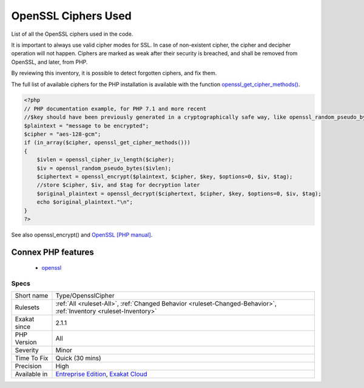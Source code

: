 .. _type-opensslcipher:

.. _openssl-ciphers-used:

OpenSSL Ciphers Used
++++++++++++++++++++

.. meta::
	:description:
		OpenSSL Ciphers Used: List of all the OpenSSL ciphers used in the code.
	:twitter:card: summary_large_image
	:twitter:site: @exakat
	:twitter:title: OpenSSL Ciphers Used
	:twitter:description: OpenSSL Ciphers Used: List of all the OpenSSL ciphers used in the code
	:twitter:creator: @exakat
	:twitter:image:src: https://www.exakat.io/wp-content/uploads/2020/06/logo-exakat.png
	:og:image: https://www.exakat.io/wp-content/uploads/2020/06/logo-exakat.png
	:og:title: OpenSSL Ciphers Used
	:og:type: article
	:og:description: List of all the OpenSSL ciphers used in the code
	:og:url: https://php-tips.readthedocs.io/en/latest/tips/Type/OpensslCipher.html
	:og:locale: en
List of all the OpenSSL ciphers used in the code. 

It is important to always use valid cipher modes for SSL. In case of non-existent cipher, the cipher and decipher operation will not happen. Ciphers are marked as weak after their security is breached, and shall be removed from OpenSSL, and later, from PHP. 

By reviewing this inventory, it is possible to detect forgotten ciphers, and fix them.

The full list of available ciphers for the PHP installation is available with the function `openssl_get_cipher_methods() <https://www.php.net/openssl_get_cipher_methods>`_.

.. code-block:: php
   
   <?php
   // PHP documentation example, for PHP 7.1 and more recent
   //$key should have been previously generated in a cryptographically safe way, like openssl_random_pseudo_bytes
   $plaintext = "message to be encrypted";
   $cipher = "aes-128-gcm";
   if (in_array($cipher, openssl_get_cipher_methods()))
   {
       $ivlen = openssl_cipher_iv_length($cipher);
       $iv = openssl_random_pseudo_bytes($ivlen);
       $ciphertext = openssl_encrypt($plaintext, $cipher, $key, $options=0, $iv, $tag);
       //store $cipher, $iv, and $tag for decryption later
       $original_plaintext = openssl_decrypt($ciphertext, $cipher, $key, $options=0, $iv, $tag);
       echo $original_plaintext."\n";
   }
   ?>

See also openssl_encrypt() and `OpenSSL [PHP manual] <https://www.php.net/manual/en/book.openssl.php>`_.

Connex PHP features
-------------------

  + `openssl <https://php-dictionary.readthedocs.io/en/latest/dictionary/openssl.ini.html>`_


Specs
_____

+--------------+-------------------------------------------------------------------------------------------------------------------------+
| Short name   | Type/OpensslCipher                                                                                                      |
+--------------+-------------------------------------------------------------------------------------------------------------------------+
| Rulesets     | :ref:`All <ruleset-All>`, :ref:`Changed Behavior <ruleset-Changed-Behavior>`, :ref:`Inventory <ruleset-Inventory>`      |
+--------------+-------------------------------------------------------------------------------------------------------------------------+
| Exakat since | 2.1.1                                                                                                                   |
+--------------+-------------------------------------------------------------------------------------------------------------------------+
| PHP Version  | All                                                                                                                     |
+--------------+-------------------------------------------------------------------------------------------------------------------------+
| Severity     | Minor                                                                                                                   |
+--------------+-------------------------------------------------------------------------------------------------------------------------+
| Time To Fix  | Quick (30 mins)                                                                                                         |
+--------------+-------------------------------------------------------------------------------------------------------------------------+
| Precision    | High                                                                                                                    |
+--------------+-------------------------------------------------------------------------------------------------------------------------+
| Available in | `Entreprise Edition <https://www.exakat.io/entreprise-edition>`_, `Exakat Cloud <https://www.exakat.io/exakat-cloud/>`_ |
+--------------+-------------------------------------------------------------------------------------------------------------------------+


